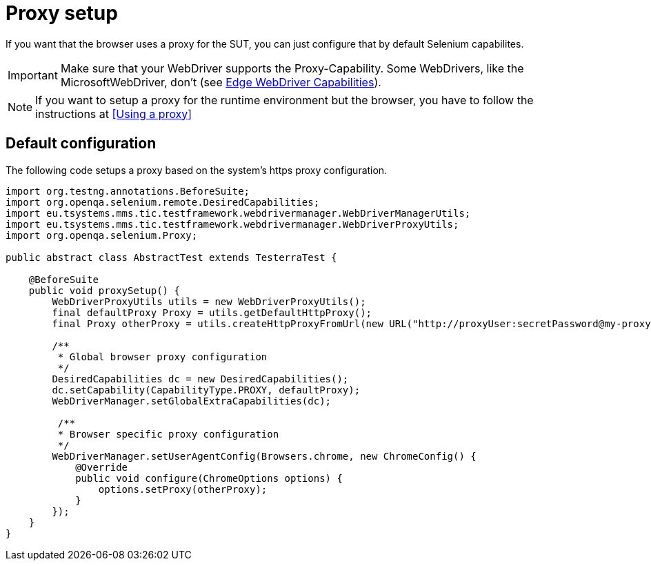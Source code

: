 = Proxy setup

If you want that the browser uses a proxy for the SUT, you can just configure that by default Selenium capabilites.

IMPORTANT: Make sure that your WebDriver supports the Proxy-Capability. Some WebDrivers, like the MicrosoftWebDriver, don't (see https://docs.microsoft.com/en-us/microsoft-edge/webdriver#w3c-webdriver[Edge WebDriver Capabilities]).

NOTE: If you want to setup a proxy for the runtime environment but the browser, you have to follow the instructions at <<Using a proxy>>

== Default configuration

The following code setups a proxy based on the system's https proxy configuration.

[source,java]
----
import org.testng.annotations.BeforeSuite;
import org.openqa.selenium.remote.DesiredCapabilities;
import eu.tsystems.mms.tic.testframework.webdrivermanager.WebDriverManagerUtils;
import eu.tsystems.mms.tic.testframework.webdrivermanager.WebDriverProxyUtils;
import org.openqa.selenium.Proxy;

public abstract class AbstractTest extends TesterraTest {

    @BeforeSuite
    public void proxySetup() {
        WebDriverProxyUtils utils = new WebDriverProxyUtils();
        final defaultProxy Proxy = utils.getDefaultHttpProxy();
        final Proxy otherProxy = utils.createHttpProxyFromUrl(new URL("http://proxyUser:secretPassword@my-proxy:3128"));

        /**
         * Global browser proxy configuration
         */
        DesiredCapabilities dc = new DesiredCapabilities();
        dc.setCapability(CapabilityType.PROXY, defaultProxy);
        WebDriverManager.setGlobalExtraCapabilities(dc);

         /**
         * Browser specific proxy configuration
         */
        WebDriverManager.setUserAgentConfig(Browsers.chrome, new ChromeConfig() {
            @Override
            public void configure(ChromeOptions options) {
                options.setProxy(otherProxy);
            }
        });
    }
}
----
